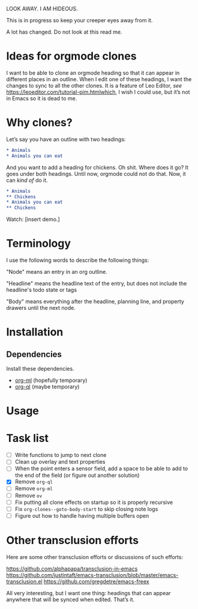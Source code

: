 LOOK AWAY. I AM HIDEOUS. 

This is in progress so keep your creeper eyes away from it. 

A lot has changed. Do not look at this read me. 

* Ideas for orgmode clones

I want to be able to clone an orgmode heading so that it can appear in different places in an outline. When I edit one of these headings, I want the changes to sync to all the other clones. It is a feature of Leo Editor, /see/ https://leoeditor.com/tutorial-pim.htmlwhich, I wish I could use, but it’s not in Emacs so it is dead to me.

* Why clones?
Let’s say you have an outline with two headings:

#+begin_src org
* Animals
* Animals you can eat
#+end_src

And you want to add a heading for chickens. Oh shit. Where does it go? It goes under both headings. Until now, orgmode could not do that. Now, it can /kind of/ do it. 

#+begin_src org
* Animals
** Chickens
* Animals you can eat
** Chickens
#+end_src

Watch: [insert demo.]
* Terminology
I use the following words to describe the following things:

"Node" means an entry in an org outline. 

"Headline" means the headline text of the entry, but does not include the headline's todo state or tags

"Body" means everything after the headline, planning line, and property drawers until the next node.

* Installation 
** Dependencies
Install these dependencies. 
- [[https://github.com/ndwarshuis/org-ml][org-ml]] (hopefully temporary)
- [[https://github.com/alphapapa/org-ql][org-ql]] (maybe temporary)
* Usage
* Task list
- [ ] Write functions to jump to next clone
- [ ] Clean up overlay and text properties
- [ ] When the point enters a sensor field, add a space to be able to add to the end of the field (or figure out another solution)
- [X] Remove =org-ql=
- [ ] Remove =org-ml=
- [ ] Remove =ov=
- [ ] Fix putting all clone effects on startup so it is properly recursive 
- [ ] Fix =org-clones--goto-body-start= to skip closing note logs
- [ ] Figure out how to handle having multiple buffers open


* Other transclusion efforts
Here are some other transclusion efforts or discussions of such efforts:

https://github.com/alphapapa/transclusion-in-emacs
https://github.com/justintaft/emacs-transclusion/blob/master/emacs-transclusion.el
https://github.com/gregdetre/emacs-freex

All very interesting, but I want one thing: headings that can appear anywhere that will be synced when edited. That’s it. 

